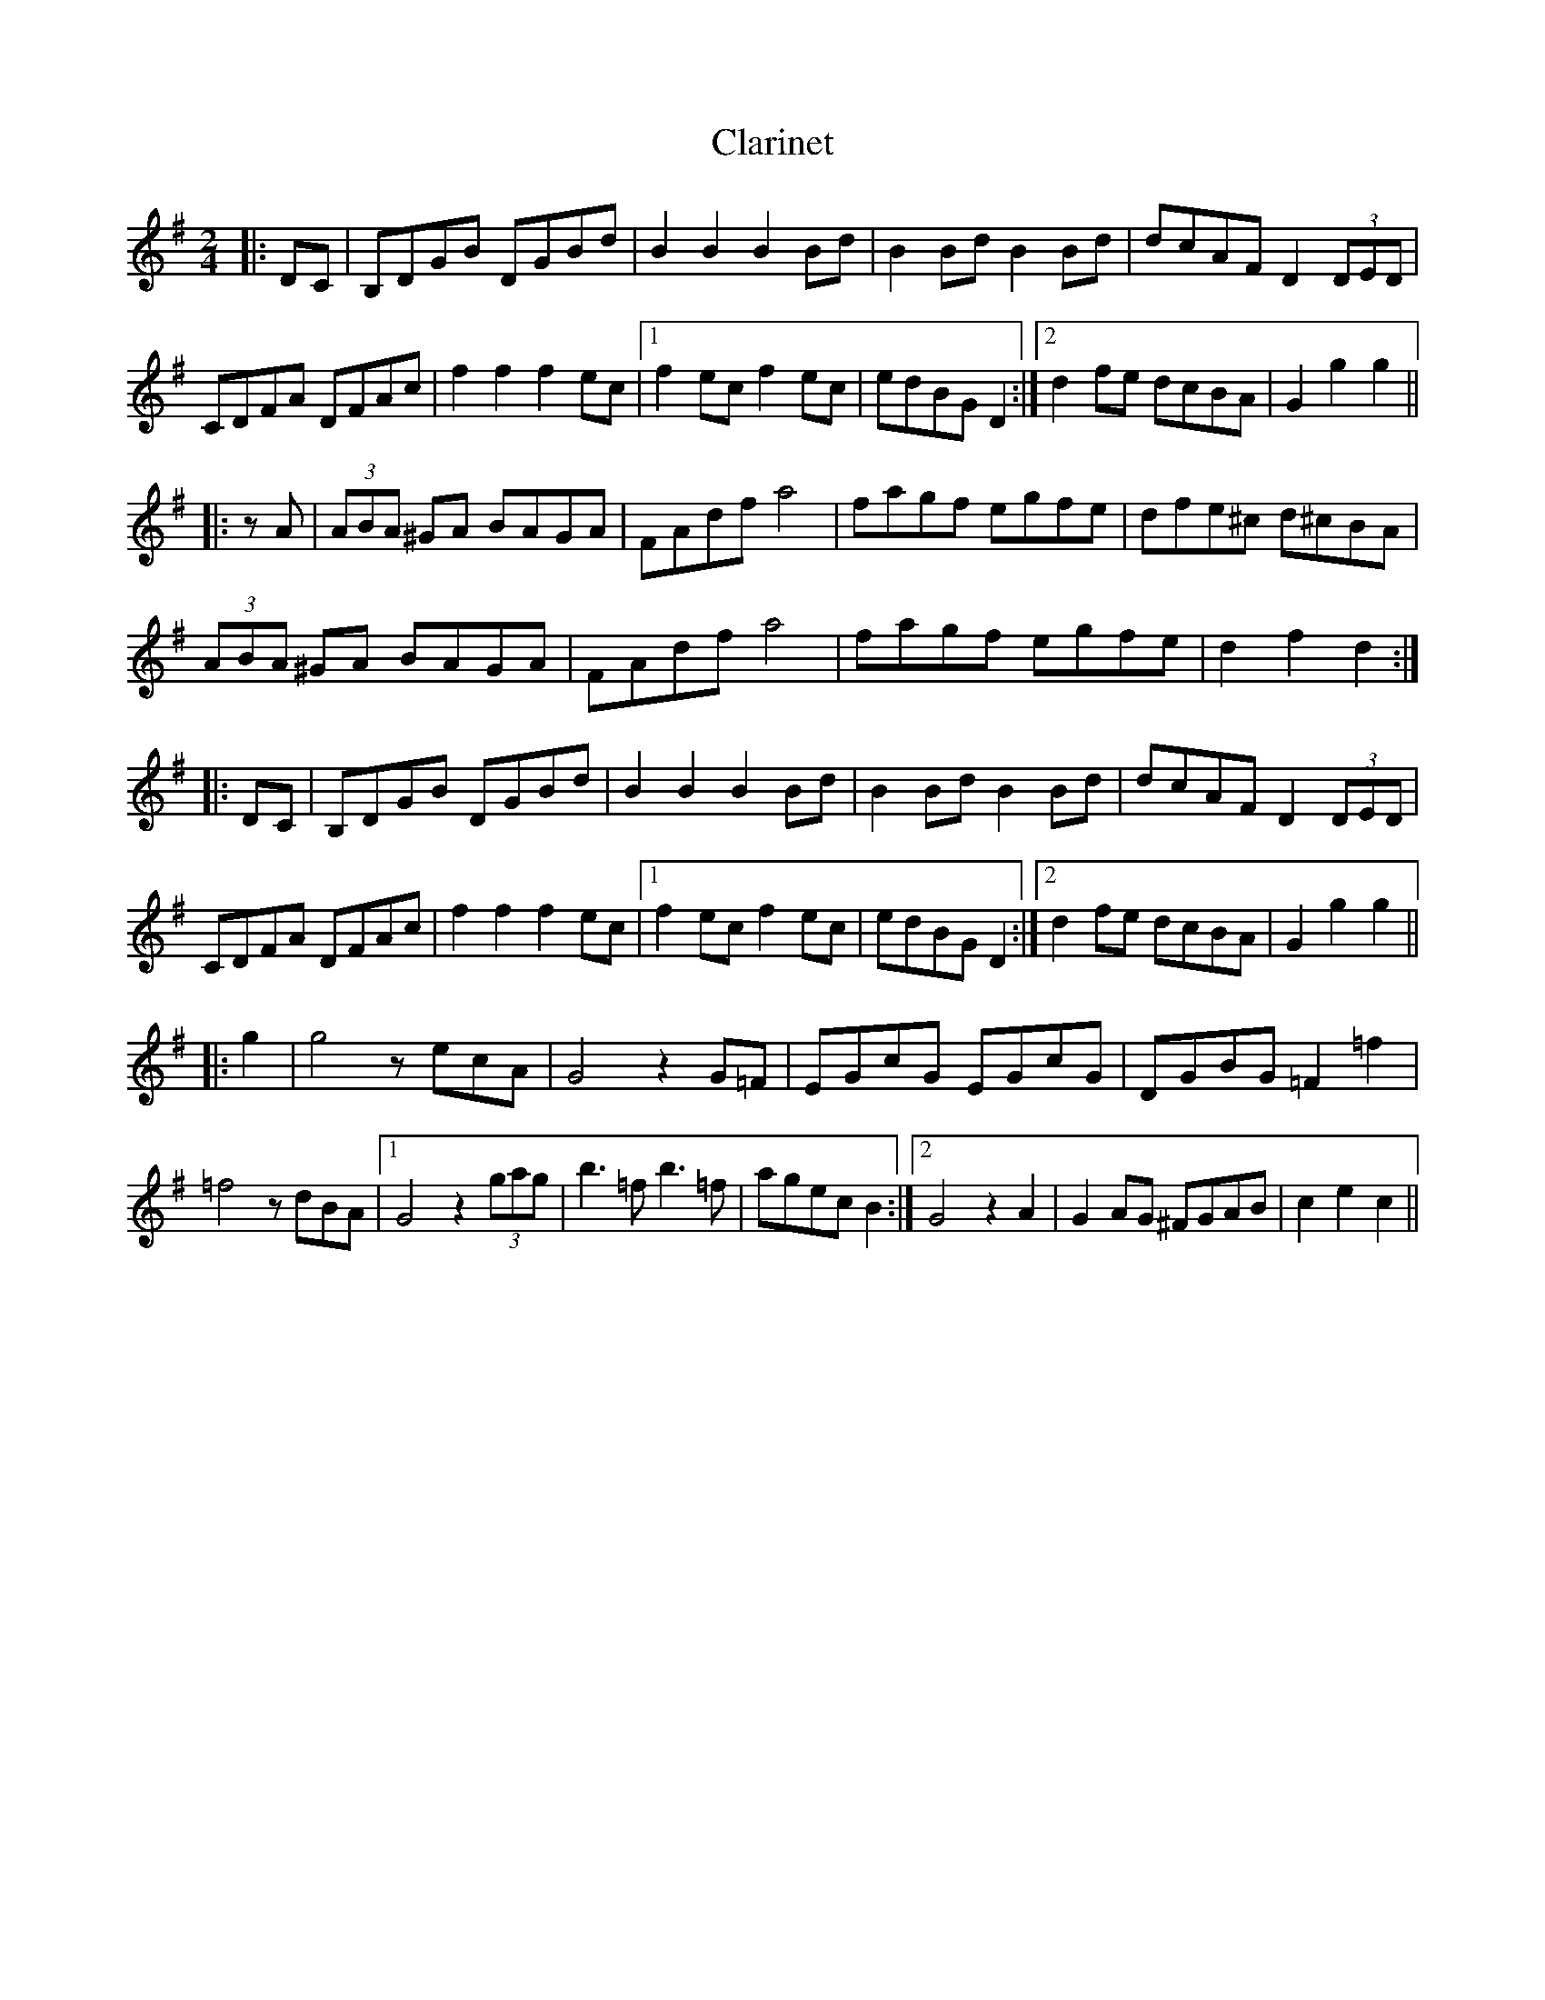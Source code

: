 X: 1
T: Clarinet
Z: Boots MacAllen
S: https://thesession.org/tunes/10919#setting10919
R: polka
M: 2/4
L: 1/8
K: Gmaj
|:DC|B,DGB DGBd |B2B2 B2Bd|B2Bd B2Bd|dcAF D2(3DED|
CDFA DFAc|f2f2 f2ec|1f2ec f2ec|edBG D2:|2d2fe dcBA|G2 g2g2||
|:zA|(3ABA ^GA BAGA|FAdf a4| fagf egfe|dfe^c d^cBA|
(3ABA ^GA BAGA|FAdf a4|fagf egfe|d2f2 d2:|
|:DC|B,DGB DGBd |B2B2 B2Bd|B2Bd B2Bd|dcAF D2(3DED|
CDFA DFAc|f2f2 f2ec|1f2ec f2ec|edBG D2:|2d2fe dcBA|G2 g2g2||
|:g2|g4z ecA|G4z2G=F|EGcG EGcG|DGBG =F2=f2|
=f4z dBA|1G4z2 (3gag|b3=f b3=f|agec B2:|2G4 z2A2|G2AG ^FGAB|c2e2 c2||
